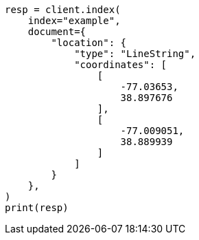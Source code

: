 // This file is autogenerated, DO NOT EDIT
// mapping/types/geo-shape.asciidoc:194

[source, python]
----
resp = client.index(
    index="example",
    document={
        "location": {
            "type": "LineString",
            "coordinates": [
                [
                    -77.03653,
                    38.897676
                ],
                [
                    -77.009051,
                    38.889939
                ]
            ]
        }
    },
)
print(resp)
----

